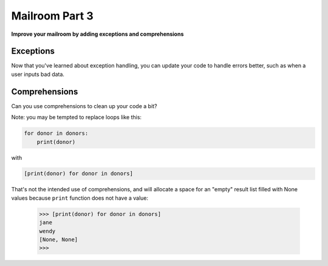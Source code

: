 .. _exercise_mailroom_part3_exceptions:


Mailroom Part 3
=================

**Improve your mailroom by adding exceptions and comprehensions**

Exceptions
----------

Now that you've learned about exception handling, you can update your code to handle errors better, such as when a user inputs bad data.


Comprehensions
--------------

Can you use comprehensions to clean up your code a bit?

Note: you may be tempted to replace loops like this:

.. code-block:: python

    for donor in donors:
        print(donor)

with

.. code-block:: python

    [print(donor) for donor in donors]


That's not the intended use of comprehensions, and will allocate a space for an "empty" result list filled with None values because ``print`` function does not have a value:

    >>> [print(donor) for donor in donors]
    jane
    wendy
    [None, None]
    >>>
